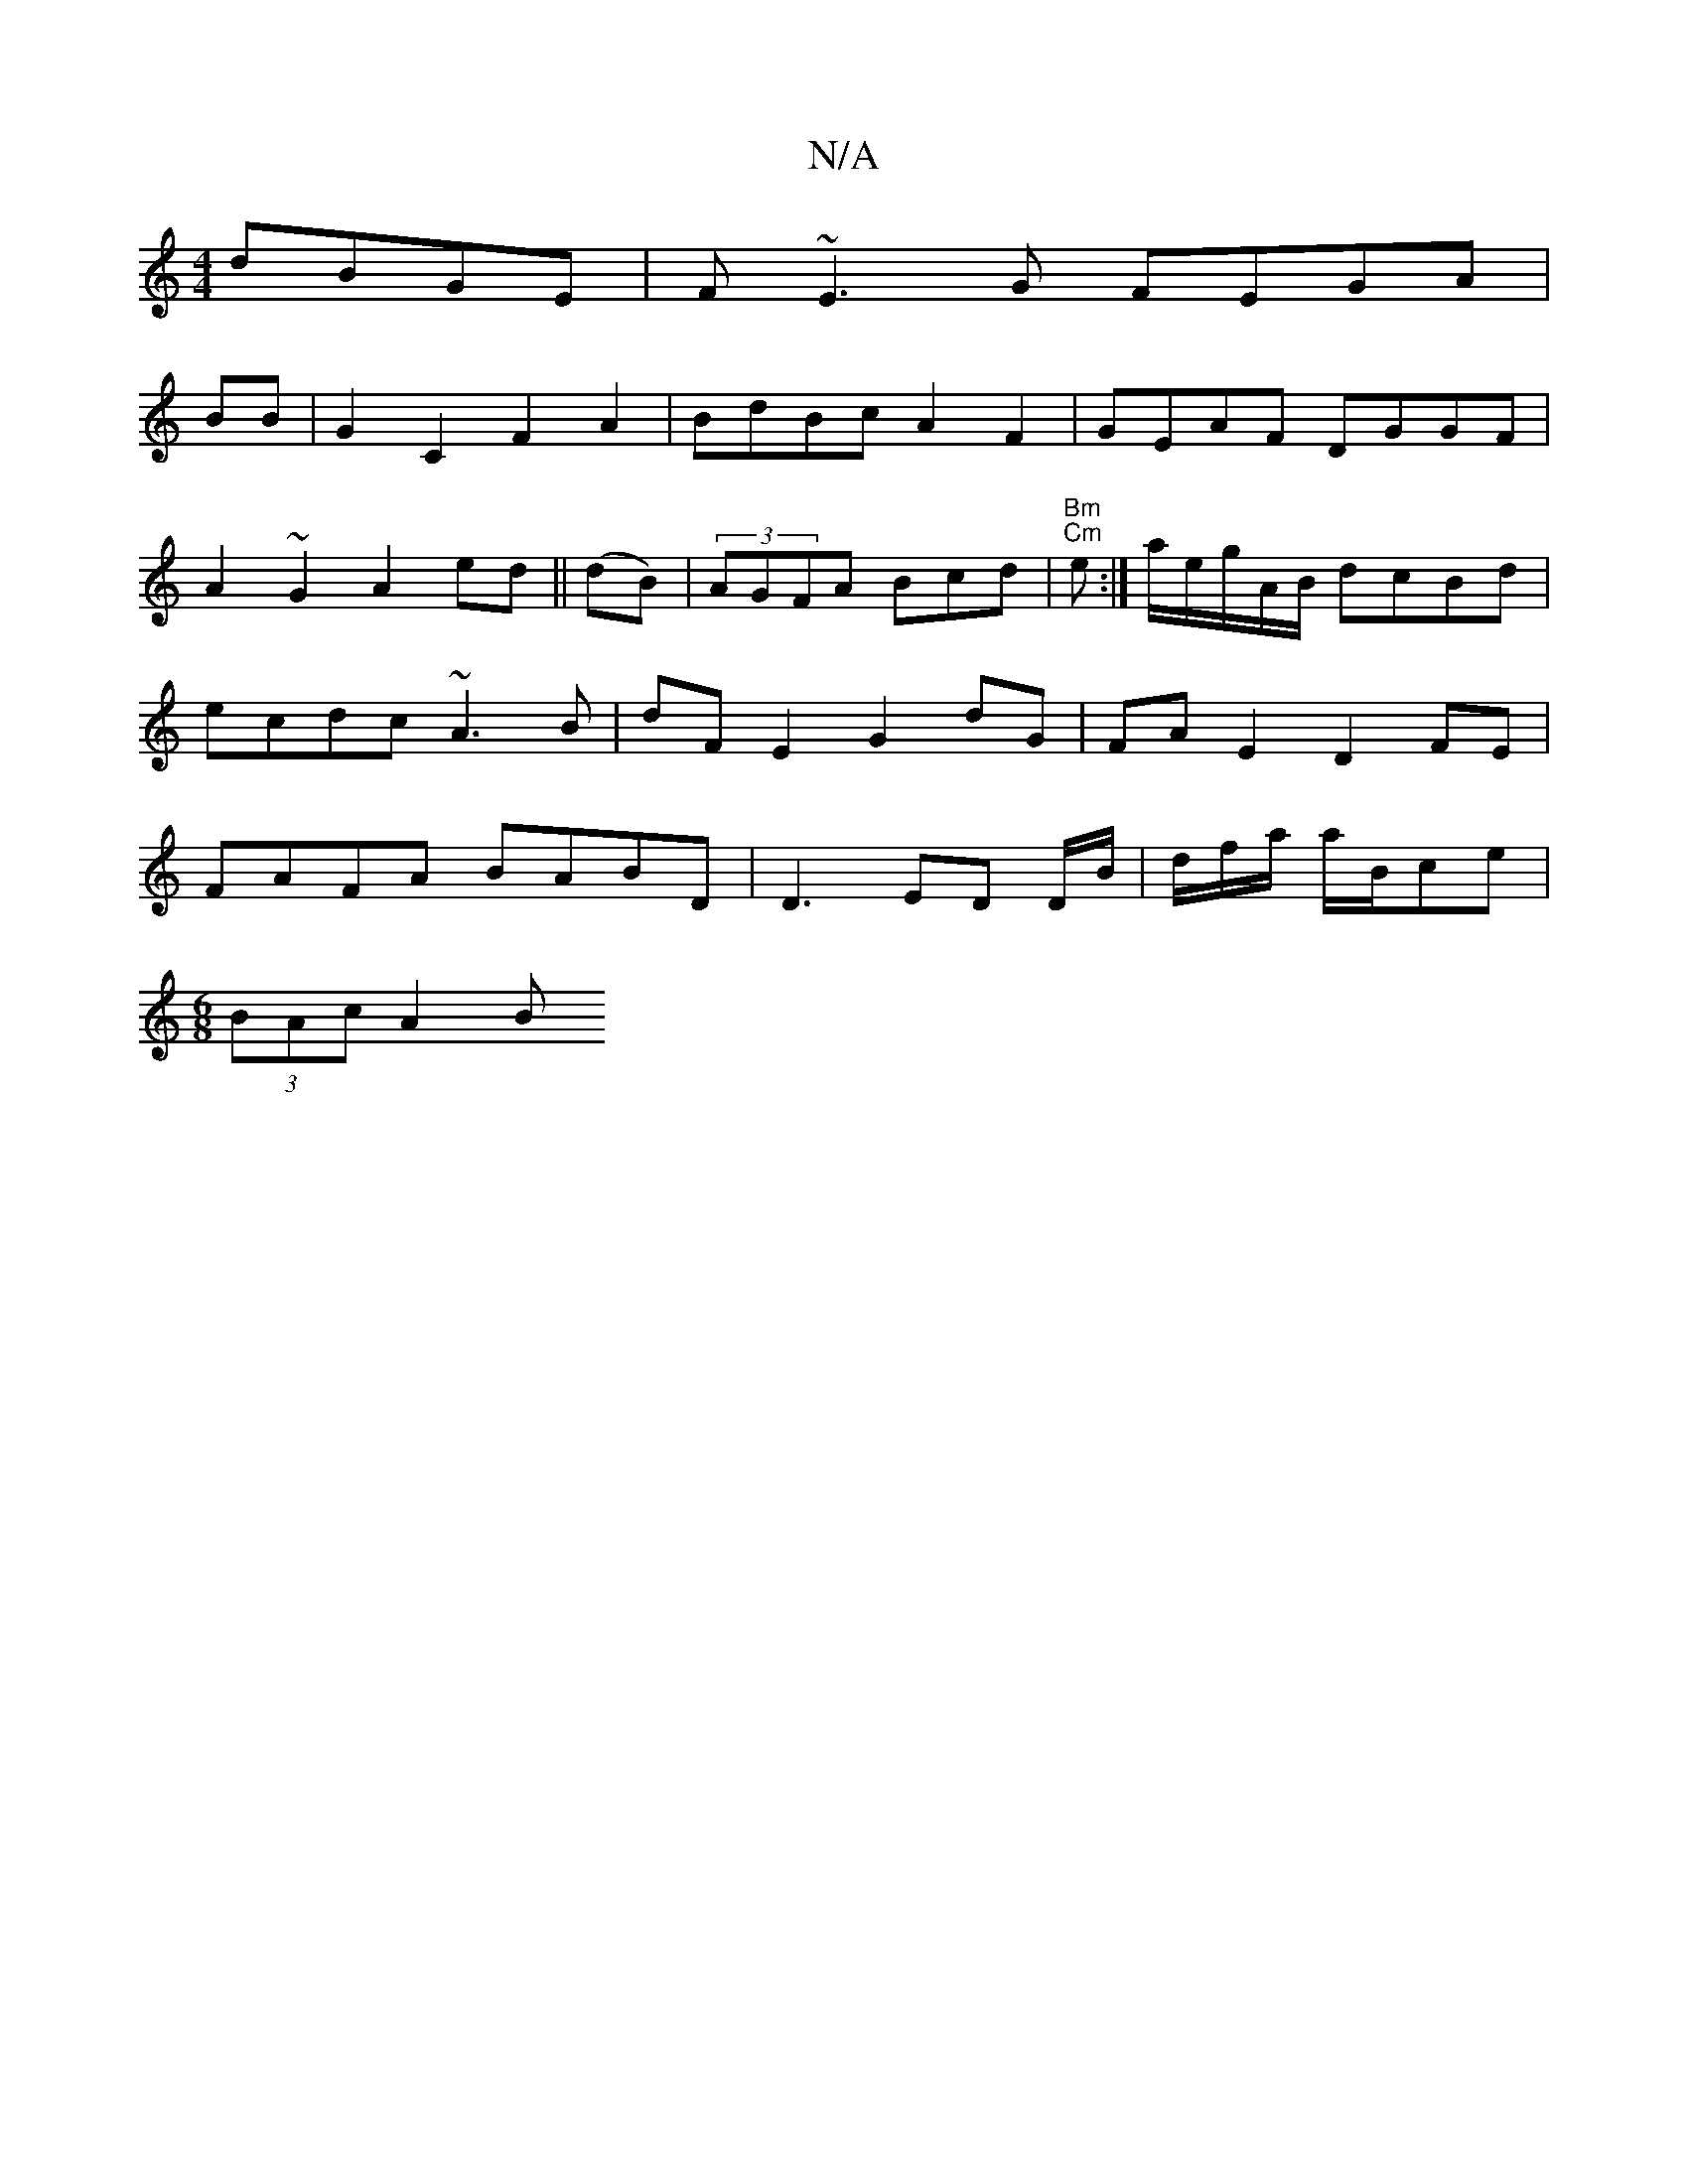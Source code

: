 X:1
T:N/A
M:4/4
R:N/A
K:Cmajor
dBGE|F~E3G FEGA|
BB|G2C2 F2A2|BdBc A2F2 | GEAF DGGF|A2~G2 A2 ed||(dB)|(3AGFA Bcd|"Bm" "Cm"e:|a/e/g/2A/2B/2 dcBd|ecdc ~A3B|dFE2 G2 dG|FA E2 D2FE|FAFA BABD|D3- ED D/B/|d/f/a/ a/B/ce|
[M:6/8] (3BAc A2- B